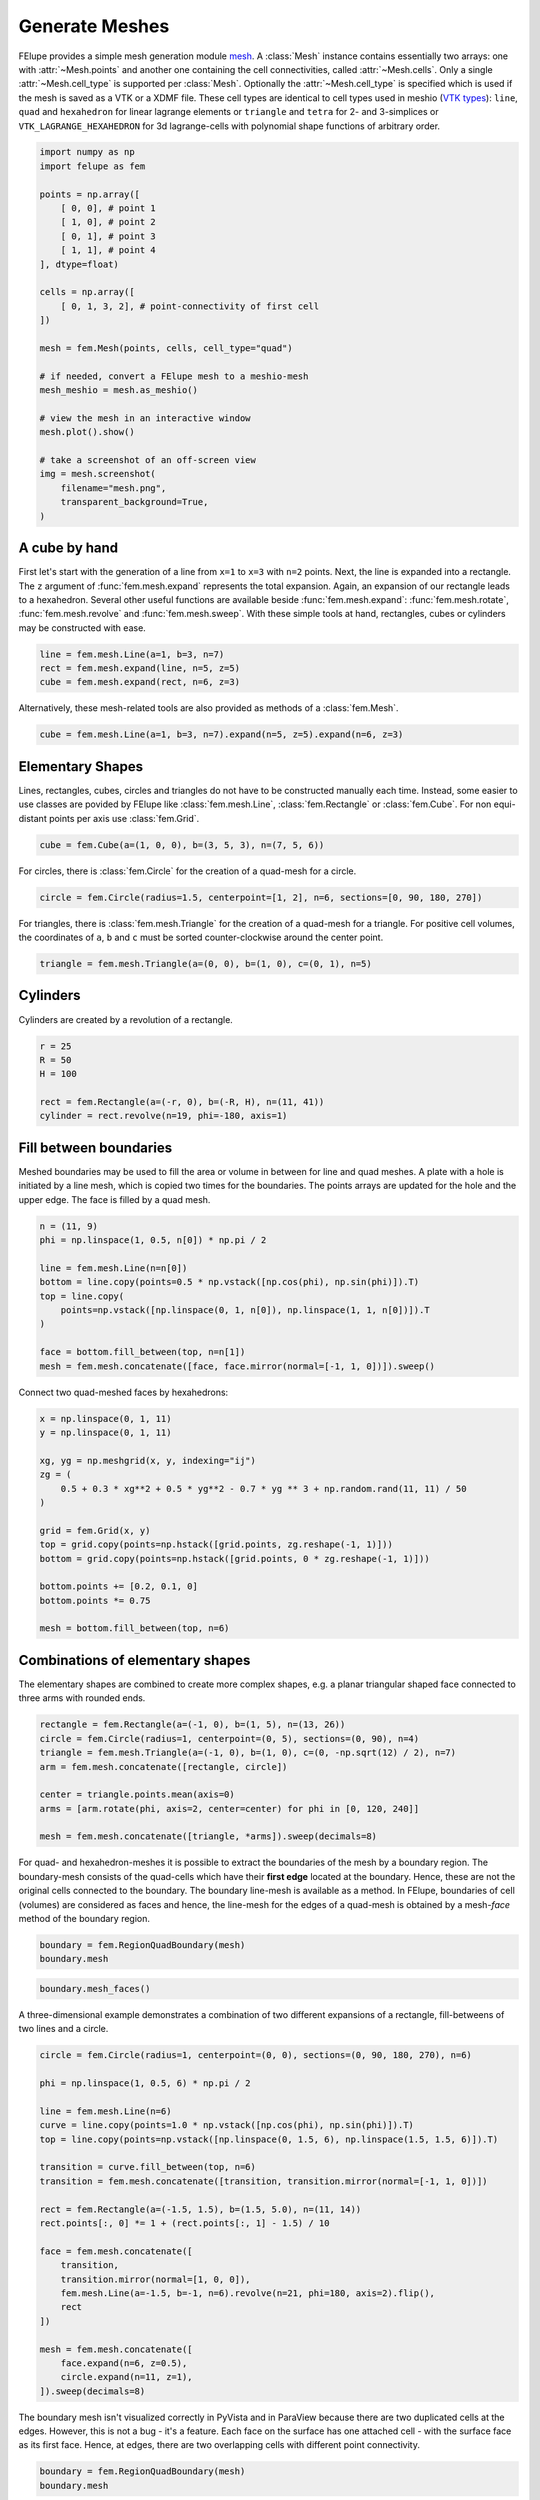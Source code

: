 Generate Meshes
~~~~~~~~~~~~~~~

FElupe provides a simple mesh generation module `mesh <felupe-api-mesh>`_. A :class:`Mesh` instance contains essentially two arrays: one with :attr:`~Mesh.points` and another one containing the cell connectivities, called :attr:`~Mesh.cells`. Only a single :attr:`~Mesh.cell_type` is supported per :class:`Mesh`. Optionally the :attr:`~Mesh.cell_type` is specified which is used if the mesh is saved as a VTK or a XDMF file. These cell types are identical to cell types used in meshio (`VTK types <https://vtk.org/doc/nightly/html/vtkCellType_8h_source.html>`_): ``line``, ``quad`` and ``hexahedron`` for linear lagrange elements or ``triangle`` and  ``tetra`` for 2- and 3-simplices or ``VTK_LAGRANGE_HEXAHEDRON`` for 3d lagrange-cells with polynomial shape functions of arbitrary order.

..  code-block:: python

    import numpy as np
    import felupe as fem

    points = np.array([
        [ 0, 0], # point 1
        [ 1, 0], # point 2
        [ 0, 1], # point 3
        [ 1, 1], # point 4
    ], dtype=float)

    cells = np.array([
        [ 0, 1, 3, 2], # point-connectivity of first cell
    ])

    mesh = fem.Mesh(points, cells, cell_type="quad")

    # if needed, convert a FElupe mesh to a meshio-mesh
    mesh_meshio = mesh.as_meshio()

    # view the mesh in an interactive window
    mesh.plot().show()
    
    # take a screenshot of an off-screen view
    img = mesh.screenshot(
        filename="mesh.png", 
        transparent_background=True,
    )

.. image:: images/quad.png
   :width: 400px


A cube by hand
**************

First let's start with the generation of a line from ``x=1`` to ``x=3`` with ``n=2`` points. Next, the line is expanded into a rectangle. The ``z`` argument of :func:`fem.mesh.expand` represents the total expansion. Again, an expansion of our rectangle leads to a hexahedron. Several other useful functions are available beside :func:`fem.mesh.expand`: :func:`fem.mesh.rotate`, :func:`fem.mesh.revolve` and :func:`fem.mesh.sweep`. With these simple tools at hand, rectangles, cubes or cylinders may be constructed with ease.

..  code-block:: python

    line = fem.mesh.Line(a=1, b=3, n=7)
    rect = fem.mesh.expand(line, n=5, z=5)
    cube = fem.mesh.expand(rect, n=6, z=3)


Alternatively, these mesh-related tools are also provided as methods of a :class:`fem.Mesh`.

..  code-block:: python

    cube = fem.mesh.Line(a=1, b=3, n=7).expand(n=5, z=5).expand(n=6, z=3)

..  image:: images/cube.png
    :width: 400px


Elementary Shapes
*****************

Lines, rectangles, cubes, circles and triangles do not have to be constructed manually each time. Instead, some easier to use classes are povided by FElupe like :class:`fem.mesh.Line`, :class:`fem.Rectangle` or :class:`fem.Cube`. For non equi-distant points per axis use :class:`fem.Grid`.

..  code-block:: python

    cube = fem.Cube(a=(1, 0, 0), b=(3, 5, 3), n=(7, 5, 6))

..  image:: images/cube.png
    :width: 400px

For circles, there is :class:`fem.Circle` for the creation of a quad-mesh for a circle.

..  code-block:: python

    circle = fem.Circle(radius=1.5, centerpoint=[1, 2], n=6, sections=[0, 90, 180, 270])

..  image:: images/circle.png
    :width: 400px

For triangles, there is :class:`fem.mesh.Triangle` for the creation of a quad-mesh for a triangle. For positive cell volumes, the coordinates of ``a``, ``b`` and ``c`` must be sorted counter-clockwise around the center point.

..  code-block:: python

    triangle = fem.mesh.Triangle(a=(0, 0), b=(1, 0), c=(0, 1), n=5)

..  image:: images/triangle.png
    :width: 400px

Cylinders
*********

Cylinders are created by a revolution of a rectangle.

..  code-block:: python

    r = 25
    R = 50
    H = 100
    
    rect = fem.Rectangle(a=(-r, 0), b=(-R, H), n=(11, 41))
    cylinder = rect.revolve(n=19, phi=-180, axis=1)

..  image:: images/cylinder.png
    :width: 400px

Fill between boundaries
***********************

Meshed boundaries may be used to fill the area or volume in between for line and quad meshes. A plate with a hole is initiated by a line mesh, which is copied two times for the boundaries. The points arrays are updated for the hole and the upper edge. The face is filled by a quad mesh.

..  code-block:: python

    n = (11, 9)
    phi = np.linspace(1, 0.5, n[0]) * np.pi / 2
    
    line = fem.mesh.Line(n=n[0])
    bottom = line.copy(points=0.5 * np.vstack([np.cos(phi), np.sin(phi)]).T)
    top = line.copy(
        points=np.vstack([np.linspace(0, 1, n[0]), np.linspace(1, 1, n[0])]).T
    )
    
    face = bottom.fill_between(top, n=n[1])
    mesh = fem.mesh.concatenate([face, face.mirror(normal=[-1, 1, 0])]).sweep()

..  image:: images/plate-with-hole.png
    :width: 400px

Connect two quad-meshed faces by hexahedrons:

..  code-block:: python

    x = np.linspace(0, 1, 11)
    y = np.linspace(0, 1, 11)
    
    xg, yg = np.meshgrid(x, y, indexing="ij")
    zg = (
        0.5 + 0.3 * xg**2 + 0.5 * yg**2 - 0.7 * yg ** 3 + np.random.rand(11, 11) / 50
    )
    
    grid = fem.Grid(x, y)
    top = grid.copy(points=np.hstack([grid.points, zg.reshape(-1, 1)]))
    bottom = grid.copy(points=np.hstack([grid.points, 0 * zg.reshape(-1, 1)]))
    
    bottom.points += [0.2, 0.1, 0]
    bottom.points *= 0.75
    
    mesh = bottom.fill_between(top, n=6)

..  image:: images/fill-between.png
    :width: 400px

Combinations of elementary shapes
*********************************

The elementary shapes are combined to create more complex shapes, e.g. a planar triangular shaped face connected to three arms with rounded ends.

..  code-block:: python
    
    rectangle = fem.Rectangle(a=(-1, 0), b=(1, 5), n=(13, 26))
    circle = fem.Circle(radius=1, centerpoint=(0, 5), sections=(0, 90), n=4)
    triangle = fem.mesh.Triangle(a=(-1, 0), b=(1, 0), c=(0, -np.sqrt(12) / 2), n=7)
    arm = fem.mesh.concatenate([rectangle, circle])
    
    center = triangle.points.mean(axis=0)
    arms = [arm.rotate(phi, axis=2, center=center) for phi in [0, 120, 240]]
    
    mesh = fem.mesh.concatenate([triangle, *arms]).sweep(decimals=8)
    
..  image:: images/fidget_spinner.png
    :width: 400px

For quad- and hexahedron-meshes it is possible to extract the boundaries of the mesh by a boundary region. The boundary-mesh consists of the quad-cells which have their **first edge** located at the boundary. Hence, these are not the original cells connected to the boundary. The boundary line-mesh is available as a method. In FElupe, boundaries of cell (volumes) are considered as faces and hence, the line-mesh for the edges of a quad-mesh is obtained by a mesh-*face* method of the boundary region.

..  code-block:: python

    boundary = fem.RegionQuadBoundary(mesh)
    boundary.mesh

..  image:: images/fidget_spinner_boundary.png
    :width: 400px
    
..  code-block:: python

    boundary.mesh_faces()

..  image:: images/fidget_spinner_boundary_faces.png
    :width: 400px

A three-dimensional example demonstrates a combination of two different expansions of a rectangle, fill-betweens of two lines and a circle.

..  code-block:: python

    circle = fem.Circle(radius=1, centerpoint=(0, 0), sections=(0, 90, 180, 270), n=6)

    phi = np.linspace(1, 0.5, 6) * np.pi / 2

    line = fem.mesh.Line(n=6)
    curve = line.copy(points=1.0 * np.vstack([np.cos(phi), np.sin(phi)]).T)
    top = line.copy(points=np.vstack([np.linspace(0, 1.5, 6), np.linspace(1.5, 1.5, 6)]).T)

    transition = curve.fill_between(top, n=6)
    transition = fem.mesh.concatenate([transition, transition.mirror(normal=[-1, 1, 0])])

    rect = fem.Rectangle(a=(-1.5, 1.5), b=(1.5, 5.0), n=(11, 14))
    rect.points[:, 0] *= 1 + (rect.points[:, 1] - 1.5) / 10

    face = fem.mesh.concatenate([
        transition, 
        transition.mirror(normal=[1, 0, 0]),
        fem.mesh.Line(a=-1.5, b=-1, n=6).revolve(n=21, phi=180, axis=2).flip(),
        rect
    ])

    mesh = fem.mesh.concatenate([
        face.expand(n=6, z=0.5),
        circle.expand(n=11, z=1),
    ]).sweep(decimals=8)

..  image:: images/solid.png
    :width: 400px

The boundary mesh isn't visualized correctly in PyVista and in ParaView because there are two duplicated cells at the edges. However, this is not a bug - it's a feature. Each face on the surface has one attached cell - with the surface face as its first face. Hence, at edges, there are two overlapping cells with different point connectivity.

..  code-block:: python

    boundary = fem.RegionQuadBoundary(mesh)
    boundary.mesh

..  image:: images/solid-boundary.png
    :width: 400px


Indentations for rubber-metal parts
***********************************

Typical indentations (runouts) of the free-rubber surfaces in rubber-metal components are defined by a centerpoint, an axis and their relative amounts (values) per axis. Optionally, the transformation of the point coordinates is restricted to a list of given points.

..  code-block:: python

    block = mesh.expand(z=0.5)
    x, y, z = block.points.T
    
    solid = block.add_runouts(
        centerpoint=[0, 0, 0], 
        axis=2,
        values=[0.07, 0.02],
        exponent=5,  # shape parameter
        normalize=True,
        mask=np.arange(solid.npoints)[np.sqrt(x**2 + y**2) > 0.5]
    )

..  image:: images/runouts.png
    :width: 400px

Triangle and Tetrahedron meshes
*******************************

Any quad or tetrahedron mesh may be subdivided (triangulated) to meshes out of Triangles or Tetrahedrons by :func:`fem.mesh.triangulate`.

..  code-block:: python

    rectangle = fem.Rectangle(n=5).triangulate()

..  image:: images/rectangle-triangle.png
    :width: 400px

..  code-block:: python

    cube = fem.Cube(n=5).triangulate()

..  image:: images/cube-tetra.png
    :width: 400px

..  code-block:: python

    cube = fem.Cube(n=5).triangulate(mode=0)

..  image:: images/cube-tetra-mode.png
    :width: 400px

Meshes with midpoints
*********************

If a mesh with midpoints is required by a region, functions for edge, face and volume midpoint insertions are provided in :func:`fem.mesh.add_midpoints_edges`, :func:`fem.mesh.add_midpoints_faces` and :func:`fem.mesh.add_midpoints_volumes`. A low-order mesh, e.g. a mesh with cell-type `quad`, can be converted to a quadratic mesh with :func:`fem.mesh.convert`. By default, only midpoints on edges are inserted. Hence, the resulting cell-type is ``quad8``. If midpoints on faces are also calculated, the resulting cell-type is ``quad9``.

..  code-block:: python
    
    rectangle_quad4 = fem.Rectangle(n=6)
    rectangle_quad8 = rectangle_quad4.convert(order=2)
    rectangle_quad9 = fem.mesh.convert(rectangle_quad4, order=2, calc_midfaces=True)

The same also applies on meshes with triangles.

..  code-block:: python

    rectangle_triangle3 = fem.Rectangle(n=6).triangulate()
    rectangle_triangle6 = rectangle_triangle3.add_midpoints_edges()

While views on higher-order meshes are possible, it is suggested to use ParaView for the visualization of meshes with midpoints due to the improved representation of the cells.

